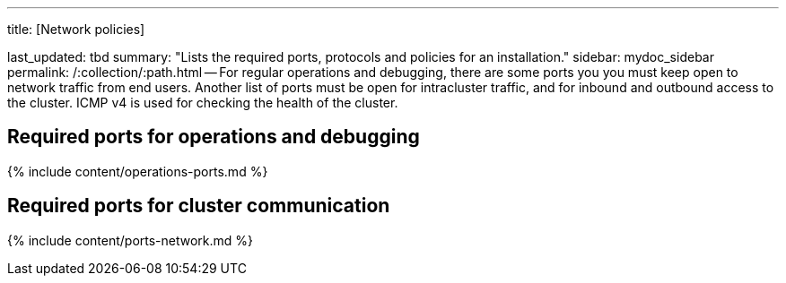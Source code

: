 '''

title: [Network policies]

last_updated: tbd summary: "Lists the required ports, protocols and policies for an installation." sidebar: mydoc_sidebar permalink: /:collection/:path.html -- For regular operations and debugging, there are some ports you you must keep open to network traffic from end users.
Another list of ports must be open for intracluster traffic, and for inbound and outbound access to the cluster.
ICMP v4 is used for checking the health of the cluster.

== Required ports for operations and debugging

{% include content/operations-ports.md %}

== Required ports for cluster communication

{% include content/ports-network.md %}
